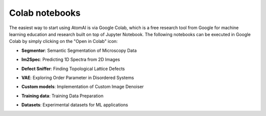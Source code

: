 Colab notebooks
===============

The easiest way to start using AtomAI is via Google Colab, which is a free research tool from Google for machine learning education and research built on top of Jupyter Notebook. The following notebooks can be executed in Google Colab by simply clicking on the "Open in Colab" icon:

*   | **Segmentor**: Semantic Segmentation of Microscopy Data |DCNN|

*   | **Im2Spec**: Predicting 1D Spectra from 2D Images |Im2Spec|

*   | **Defect Sniffer**: Finding Topological Lattice Defects |Sniffer|

*   | **VAE**: Exploring Order Parameter in Disordered Systems |VAE|

*   | **Custom models**: Implementation of Custom Image Denoiser |Custom models|

*   | **Training data**: Training Data Preparation |Training data|

*   | **Datasets**: Experimental datasets for ML applications |Datasets|

.. |DCNN| image:: https://colab.research.google.com/assets/colab-badge.svg
   :target: https://colab.research.google.com/github/pycroscopy/atomai/blob/master/examples/notebooks/AtomicSemanticSegmention.ipynb
   
.. |Im2Spec| image:: https://colab.research.google.com/assets/colab-badge.svg
   :target: https://colab.research.google.com/github/pycroscopy/atomai/blob/master/examples/notebooks/ImSpec.ipynb

.. |Sniffer| image:: https://colab.research.google.com/assets/colab-badge.svg
   :target: https://colab.research.google.com/github/pycroscopy/atomai/blob/master/examples/notebooks/GraphAnalysis.ipynb

.. |VAE| image:: https://colab.research.google.com/assets/colab-badge.svg
   :target: https://colab.research.google.com/github/pycroscopy/atomai/blob/master/examples/notebooks/rVAE_graphene.ipynb
   
.. |Custom models| image:: https://colab.research.google.com/assets/colab-badge.svg
   :target: https://colab.research.google.com/github/pycroscopy/atomai/blob/master/examples/notebooks/atomai_custom_model.ipynb
      
.. |Training data| image:: https://colab.research.google.com/assets/colab-badge.svg
   :target: https://colab.research.google.com/github/pycroscopy/atomai/blob/master/examples/notebooks/atomai_training_data.ipynb
   
.. |Datasets| image:: https://colab.research.google.com/assets/colab-badge.svg
   :target: https://colab.research.google.com/github/pycroscopy/atomai/blob/master/examples/notebooks/atomai_datasets.ipynb
